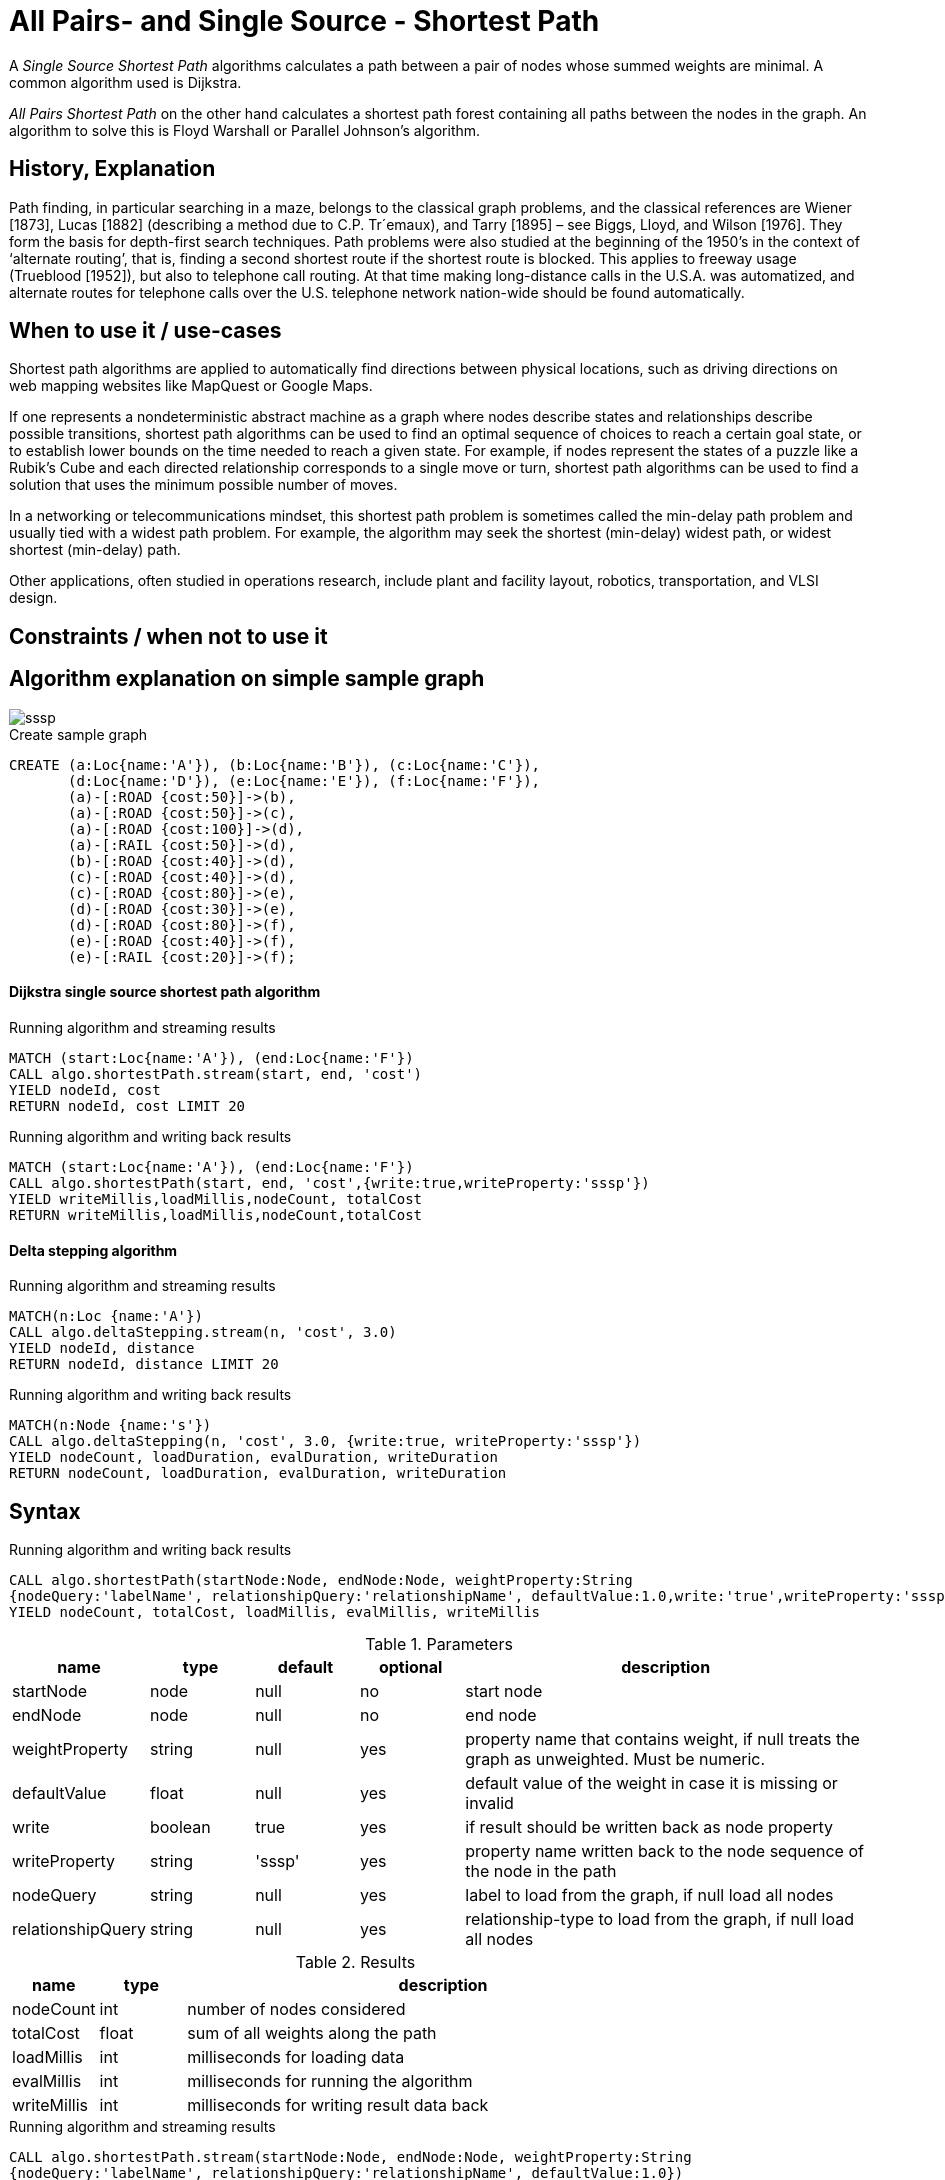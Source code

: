= All Pairs- and Single Source - Shortest Path

A _Single Source Shortest Path_ algorithms calculates a path between a pair of nodes whose summed weights are minimal. A common algorithm used is Dijkstra. 

_All Pairs Shortest Path_ on the other hand calculates a shortest path forest containing all paths between the nodes in the graph. An algorithm to solve this is Floyd Warshall or Parallel Johnson's algorithm. 

== History, Explanation

Path finding, in particular searching in a maze, belongs to the classical graph problems, and the classical references are Wiener [1873], Lucas [1882] (describing a method due to C.P. Tr´emaux), and Tarry [1895] – see Biggs, Lloyd, and Wilson [1976]. 
They form the basis for depth-first search techniques.
Path problems were also studied at the beginning of the 1950’s in the context of ‘alternate routing’, that is, finding a second shortest route if the shortest route is blocked. 
This applies to freeway usage (Trueblood [1952]), but also to telephone call routing. 
At that time making long-distance calls in the U.S.A. was automatized, and alternate routes for telephone calls over the U.S. telephone network nation-wide should be found automatically.

== When to use it / use-cases

Shortest path algorithms are applied to automatically find directions between physical locations, such as driving directions on web mapping websites like MapQuest or Google Maps. 

If one represents a nondeterministic abstract machine as a graph where nodes describe states and relationships describe possible transitions, shortest path algorithms can be used to find an optimal sequence of choices to reach a certain goal state, or to establish lower bounds on the time needed to reach a given state. 
For example, if nodes represent the states of a puzzle like a Rubik's Cube and each directed relationship corresponds to a single move or turn, shortest path algorithms can be used to find a solution that uses the minimum possible number of moves.

In a networking or telecommunications mindset, this shortest path problem is sometimes called the min-delay path problem and usually tied with a widest path problem. 
For example, the algorithm may seek the shortest (min-delay) widest path, or widest shortest (min-delay) path.

Other applications, often studied in operations research, include plant and facility layout, robotics, transportation, and VLSI design.

== Constraints / when not to use it

== Algorithm explanation on simple sample graph

image::{img}/sssp.png[]

.Create sample graph
[source,cypher]
----

CREATE (a:Loc{name:'A'}), (b:Loc{name:'B'}), (c:Loc{name:'C'}), 
       (d:Loc{name:'D'}), (e:Loc{name:'E'}), (f:Loc{name:'F'}),
       (a)-[:ROAD {cost:50}]->(b),
       (a)-[:ROAD {cost:50}]->(c),
       (a)-[:ROAD {cost:100}]->(d),
       (a)-[:RAIL {cost:50}]->(d),
       (b)-[:ROAD {cost:40}]->(d),
       (c)-[:ROAD {cost:40}]->(d),
       (c)-[:ROAD {cost:80}]->(e),
       (d)-[:ROAD {cost:30}]->(e),
       (d)-[:ROAD {cost:80}]->(f),
       (e)-[:ROAD {cost:40}]->(f),
       (e)-[:RAIL {cost:20}]->(f);

----

==== Dijkstra single source shortest path algorithm

.Running algorithm and streaming results
[source,cypher]
----
MATCH (start:Loc{name:'A'}), (end:Loc{name:'F'})
CALL algo.shortestPath.stream(start, end, 'cost') 
YIELD nodeId, cost
RETURN nodeId, cost LIMIT 20
                       
----

.Running algorithm and writing back results 
[source,cypher]
----
MATCH (start:Loc{name:'A'}), (end:Loc{name:'F'})
CALL algo.shortestPath(start, end, 'cost',{write:true,writeProperty:'sssp'}) 
YIELD writeMillis,loadMillis,nodeCount, totalCost
RETURN writeMillis,loadMillis,nodeCount,totalCost

----

==== Delta stepping algorithm

.Running algorithm and streaming results
[source,cypher]
----
MATCH(n:Loc {name:'A'})
CALL algo.deltaStepping.stream(n, 'cost', 3.0)
YIELD nodeId, distance 
RETURN nodeId, distance LIMIT 20

----

.Running algorithm and writing back results 
[source,cypher]
----

MATCH(n:Node {name:'s'})
CALL algo.deltaStepping(n, 'cost', 3.0, {write:true, writeProperty:'sssp'})
YIELD nodeCount, loadDuration, evalDuration, writeDuration 
RETURN nodeCount, loadDuration, evalDuration, writeDuration

----

== Syntax

.Running algorithm and writing back results
[source,cypher]
----
CALL algo.shortestPath(startNode:Node, endNode:Node, weightProperty:String
{nodeQuery:'labelName', relationshipQuery:'relationshipName', defaultValue:1.0,write:'true',writeProperty:'sssp'})
YIELD nodeCount, totalCost, loadMillis, evalMillis, writeMillis

----

.Parameters
[opts="header",cols="1,1,1,1,4"]
|===
| name | type | default | optional | description
| startNode  | node | null | no | start node
| endNode | node | null | no | end node
| weightProperty | string | null | yes | property name that contains weight, if null treats the graph as unweighted. Must be numeric.
| defaultValue | float | null | yes | default value of the weight in case it is missing or invalid
| write | boolean | true | yes | if result should be written back as node property
| writeProperty | string | 'sssp' | yes | property name written back to the node sequence of the node in the path
| nodeQuery | string | null | yes | label to load from the graph, if null load all nodes
| relationshipQuery | string | null | yes | relationship-type to load from the graph, if null load all nodes
|===

.Results
[opts="header",cols="1,1,6"]
|===
| name | type | description
| nodeCount | int | number of nodes considered
| totalCost | float | sum of all weights along the path
| loadMillis | int | milliseconds for loading data
| evalMillis | int | milliseconds for running the algorithm
| writeMillis | int | milliseconds for writing result data back
|===


.Running algorithm and streaming results
[source,cypher]
----
CALL algo.shortestPath.stream(startNode:Node, endNode:Node, weightProperty:String
{nodeQuery:'labelName', relationshipQuery:'relationshipName', defaultValue:1.0})
 YIELD nodeId, cost
----

.Parameters
[opts="header",cols="1,1,1,1,4"]
|===
| name | type | default | optional | description
| startNode  | node | null | no | start node
| endNode | node | null | no | end node
| weightProperty | string | null | yes | property name that contains weight, if null treats the graph as unweighted. Must be numeric.
| nodeQuery | string | null | yes | label to load from the graph, if null load all nodes
| relationshipQuery | string | null | yes | relationship-type to load from the graph, if null load all nodes
| defaultValue | float | null | yes | default value of the weight in case it is missing or invalid
|===

.Results
[opts="headers"]
|===
| name | type | description
| nodeId | int | node id
| cost | int | cost it takes to get from start node to specific node 
|===


== Example Usage

== References

* http://www.math.uiuc.edu/documenta/vol-ismp/32_schrijver-alexander-sp.pdf

ifdef::implementation[]
// tag::implementation[]

== Implementation Details

:leveloffset: +1
// copied from: https://github.com/neo4j-contrib/neo4j-graph-algorithms/issues/80

A _Single Source Shortest Path_ algorithms calculates a path between a pair of nodes whose summed weights are minimal. A common algorithm used is Dijkstra. _All Pairs Shortest Path_ on the other hand calculates a shortest path forest containing all paths between the nodes in the graph. An algorithm to solve this is Floyd Warshall or Parallel Johnson's algorithm. 

## Progress

- [x] single threaded implementation
- [x] tests
- [x] simple benchmark 
- [x] implement procedure
- [ ] benchmark on bigger graphs
- [ ] parallelization
- [ ] evaluation

## Requirements

`(Outgoing)RelationshipIterator` & `Weights`

## Data structured involved

- An int-based Fibonacci Heap which implements an efficient priority queue. 
- Different Container for Costs / visited state / paths

## ToDo

### benchmark

Implement benchmark on big graph

### parallelization

Parallizing _All Pairs Shortest Path_ might be easy using Dijkstra on each thread for a different node. An easy approach for _Single Source SP_ may use two threads. One starting at the start-node, one at the end-node. The first wins. [More](https://www.cs.rice.edu/~vs3/comp422/lecture-notes/comp422-lec24-s08-v2.pdf)

### evaluation

- Performance tests on different dataset sizes / level of concurrency


== Details


=== algo.shortestPath

- Dijkstra single source shortest path algorithm
- The algorithm computes a shortest path on weighted graphs
 between a given start and target-NodeId. It returns result tuples of [nodeId, distance] of each node
 in the path
- there may be more then one shortest path, algo returns only one
- if initialized with an not-existing weight-property and a defaultWeight of 1.0 the resulting path is minimal in
 terms of count of nodes in the path.

=== algo.shortestPath.deltaStepping

TODO naming!?
- parallel non-negative single source shortest path algorithm for weighted graphs
- It can be tweaked using the delta-parameter which controls the grade of concurrency.
- returns minimum distance to *all other nodes*
- if initialized with an non-existing weight-property and a defaultWeight of 1.0 its result can be interpreted as
 the number of nodes to reach the target

=== algo.allShortestPaths.stream

- returns a stream of source-target node to distance tuples for each pair of nodes
- Since all nodeId's have already been ordered by the idMapping we can use an integer
 instead of a queue which just count's up for each startNodeId as long as it is
 < nodeCount.
- Each thread tries to take one int from the counter at one time and starts its computation on it.
- The {@link AllShortestPaths#concurrency} value determines the count of workers that should be spawned.
- Due to the high memory footprint the result set would have we emit each result into
 a blocking queue. The result stream takes elements from the queue while the workers
 add elements to it.
- The result stream is limited by N^2. If the stream gets closed prematurely the workers get closed too.
- writeback not supported!

// end::implementation[]
endif::implementation[]

